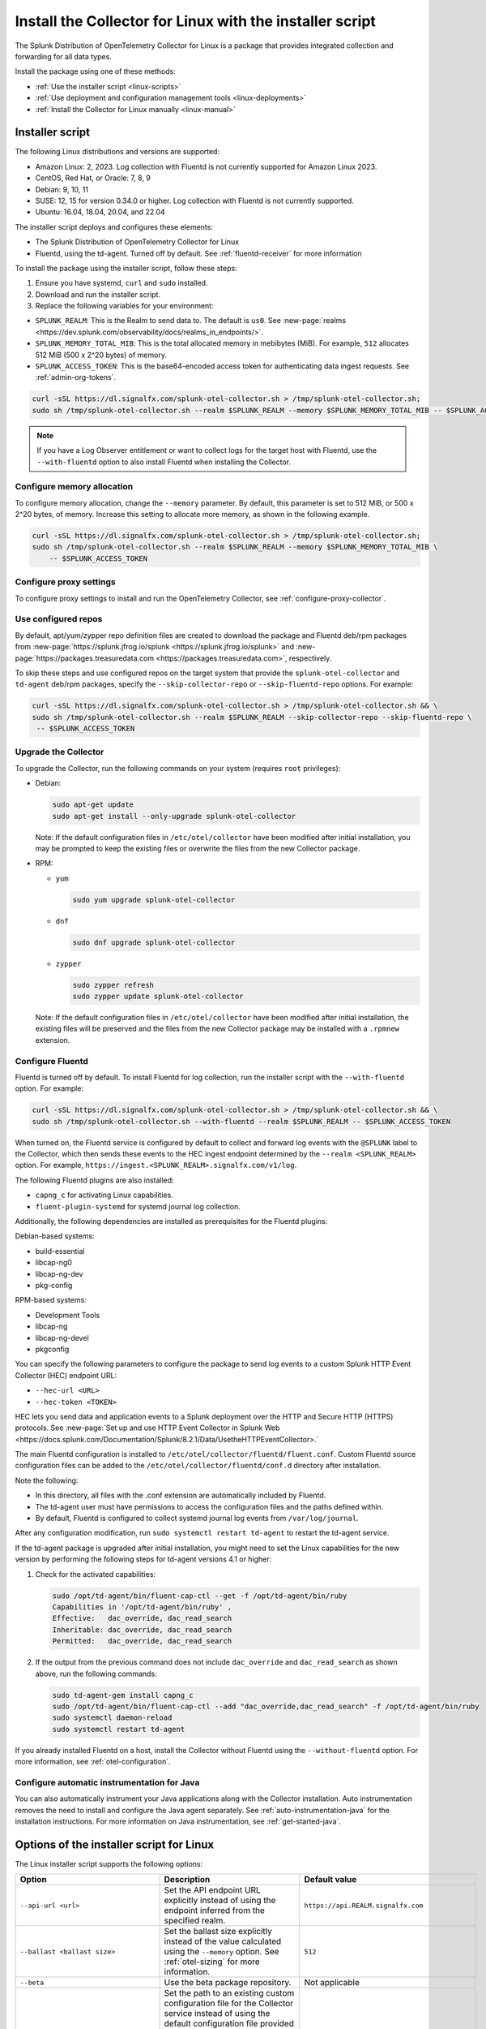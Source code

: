 .. _otel-install-linux:

***************************************************************
Install the Collector for Linux with the installer script
***************************************************************

.. meta::
      :description: Describes how to install the Splunk Distribution of OpenTelemetry Collector for Linux using the script or deployment tools.

The Splunk Distribution of OpenTelemetry Collector for Linux is a package that provides integrated collection and forwarding for all data types.

Install the package using one of these methods:

* :ref:`Use the installer script <linux-scripts>`
* :ref:`Use deployment and configuration management tools <linux-deployments>`
* :ref:`Install the Collector for Linux manually <linux-manual>`

.. _linux-scripts:

Installer script
=================================

The following Linux distributions and versions are supported:

* Amazon Linux: 2, 2023. Log collection with Fluentd is not currently supported for Amazon Linux 2023.
* CentOS, Red Hat, or Oracle: 7, 8, 9
* Debian: 9, 10, 11
* SUSE: 12, 15 for version 0.34.0 or higher. Log collection with Fluentd is not currently supported.
* Ubuntu: 16.04, 18.04, 20.04, and 22.04

The installer script deploys and configures these elements:

* The Splunk Distribution of OpenTelemetry Collector for Linux
* Fluentd, using the td-agent. Turned off by default. See :ref:`fluentd-receiver` for more information

To install the package using the installer script, follow these steps:

#. Ensure you have systemd, ``curl`` and ``sudo`` installed.
#. Download and run the installer script.
#. Replace the following variables for your environment:

* ``SPLUNK_REALM``: This is the Realm to send data to. The default is ``us0``. See :new-page:`realms <https://dev.splunk.com/observability/docs/realms_in_endpoints/>`.
* ``SPLUNK_MEMORY_TOTAL_MIB``: This is the total allocated memory in mebibytes (MiB). For example, ``512`` allocates 512 MiB (500 x 2^20 bytes) of memory.
* ``SPLUNK_ACCESS_TOKEN``: This is the base64-encoded access token for authenticating data ingest requests. See :ref:`admin-org-tokens`.

.. code-block:: bash

   curl -sSL https://dl.signalfx.com/splunk-otel-collector.sh > /tmp/splunk-otel-collector.sh;
   sudo sh /tmp/splunk-otel-collector.sh --realm $SPLUNK_REALM --memory $SPLUNK_MEMORY_TOTAL_MIB -- $SPLUNK_ACCESS_TOKEN

.. note:: If you have a Log Observer entitlement or want to collect logs for the target host with Fluentd, use the ``--with-fluentd`` option to also install Fluentd when installing the Collector.


Configure memory allocation
----------------------------------

To configure memory allocation, change the ``--memory`` parameter. By default, this parameter is set to 512 MiB, or 500 x 2^20 bytes, of memory. Increase this setting to allocate more memory, as shown in the following example.

.. code-block:: bash

   curl -sSL https://dl.signalfx.com/splunk-otel-collector.sh > /tmp/splunk-otel-collector.sh;
   sudo sh /tmp/splunk-otel-collector.sh --realm $SPLUNK_REALM --memory $SPLUNK_MEMORY_TOTAL_MIB \
       -- $SPLUNK_ACCESS_TOKEN

Configure proxy settings
----------------------------------

To configure proxy settings to install and run the OpenTelemetry Collector, see :ref:`configure-proxy-collector`.

Use configured repos
--------------------------------

By default, apt/yum/zypper repo definition files are created to download the package and Fluentd deb/rpm packages from
:new-page:`https://splunk.jfrog.io/splunk <https://splunk.jfrog.io/splunk>` and :new-page:`https://packages.treasuredata.com <https://packages.treasuredata.com>`, respectively.

To skip these steps and use configured repos on the target system that provide the ``splunk-otel-collector`` and ``td-agent`` deb/rpm packages, specify the ``--skip-collector-repo`` or ``--skip-fluentd-repo`` options. For example:

.. code-block:: bash

   curl -sSL https://dl.signalfx.com/splunk-otel-collector.sh > /tmp/splunk-otel-collector.sh && \
   sudo sh /tmp/splunk-otel-collector.sh --realm $SPLUNK_REALM --skip-collector-repo --skip-fluentd-repo \
    -- $SPLUNK_ACCESS_TOKEN

Upgrade the Collector
--------------------------------

To upgrade the Collector, run the following commands on your system (requires ``root`` privileges):

* Debian:

  .. code-block:: bash

     sudo apt-get update
     sudo apt-get install --only-upgrade splunk-otel-collector

  Note: If the default configuration files in ``/etc/otel/collector`` have been modified after initial installation, you
  may be prompted to keep the existing files or overwrite the files from the new Collector package.

* RPM:

  * ``yum``

    .. code-block:: bash

       sudo yum upgrade splunk-otel-collector

  * ``dnf``

    .. code-block:: bash

       sudo dnf upgrade splunk-otel-collector

  * ``zypper``

    .. code-block:: bash

       sudo zypper refresh
       sudo zypper update splunk-otel-collector

  Note: If the default configuration files in ``/etc/otel/collector`` have been modified after initial installation, the
  existing files will be preserved and the files from the new Collector package may be installed with a ``.rpmnew``
  extension.



.. _fluentd-manual-config-linux:

Configure Fluentd
---------------------------------------

Fluentd is turned off by default. To install Fluentd for log collection, run the installer script with the ``--with-fluentd`` option. For example:

.. code-block:: bash

   curl -sSL https://dl.signalfx.com/splunk-otel-collector.sh > /tmp/splunk-otel-collector.sh && \
   sudo sh /tmp/splunk-otel-collector.sh --with-fluentd --realm $SPLUNK_REALM -- $SPLUNK_ACCESS_TOKEN

When turned on, the Fluentd service is configured by default to collect and forward log events with the ``@SPLUNK`` label to the Collector, which then sends these events to the HEC ingest endpoint determined by the ``--realm <SPLUNK_REALM>`` option. For example, ``https://ingest.<SPLUNK_REALM>.signalfx.com/v1/log``.

The following Fluentd plugins are also installed:

* ``capng_c`` for activating Linux capabilities.
* ``fluent-plugin-systemd`` for systemd journal log collection.

Additionally, the following dependencies are installed as prerequisites for the Fluentd plugins:

Debian-based systems:

* build-essential
* libcap-ng0
* libcap-ng-dev
* pkg-config

RPM-based systems:

* Development Tools
* libcap-ng
* libcap-ng-devel
* pkgconfig

You can specify the following parameters to configure the package to send log events to a custom Splunk HTTP Event Collector (HEC) endpoint URL:

* ``--hec-url <URL>``
* ``--hec-token <TOKEN>``

HEC lets you send data and application events to a Splunk deployment over the HTTP and Secure HTTP (HTTPS) protocols. See :new-page:`Set up and use HTTP Event Collector in Splunk Web <https://docs.splunk.com/Documentation/Splunk/8.2.1/Data/UsetheHTTPEventCollector>.`

The main Fluentd configuration is installed to ``/etc/otel/collector/fluentd/fluent.conf``. Custom Fluentd source configuration files can be added to the ``/etc/otel/collector/fluentd/conf.d`` directory after installation.

Note the following:

* In this directory, all files with the .conf extension are automatically included by Fluentd.
* The td-agent user must have permissions to access the configuration files and the paths defined within.
* By default, Fluentd is configured to collect systemd journal log events from ``/var/log/journal``.

After any configuration modification, run ``sudo systemctl restart td-agent`` to restart the td-agent service.

If the td-agent package is upgraded after initial installation, you might need to set the Linux capabilities for the new version by performing the following steps for td-agent versions 4.1 or higher:

#. Check for the activated capabilities:

   .. code-block:: bash

      sudo /opt/td-agent/bin/fluent-cap-ctl --get -f /opt/td-agent/bin/ruby
      Capabilities in '/opt/td-agent/bin/ruby' ,
      Effective:   dac_override, dac_read_search
      Inheritable: dac_override, dac_read_search
      Permitted:   dac_override, dac_read_search

#. If the output from the previous command does not include ``dac_override`` and ``dac_read_search`` as shown above, run the following commands:

   .. code-block:: bash

      sudo td-agent-gem install capng_c
      sudo /opt/td-agent/bin/fluent-cap-ctl --add "dac_override,dac_read_search" -f /opt/td-agent/bin/ruby
      sudo systemctl daemon-reload
      sudo systemctl restart td-agent


If you already installed Fluentd on a host, install the Collector without Fluentd using the ``--without-fluentd`` option. For more information, see :ref:`otel-configuration`.

.. _configure-auto-instrumentation:

Configure automatic instrumentation for Java
--------------------------------------------

You can also automatically instrument your Java applications along with the Collector installation. Auto instrumentation removes the need to install and configure the Java agent separately. See :ref:`auto-instrumentation-java` for the installation instructions. For more information on Java instrumentation, see :ref:`get-started-java`.



.. _otel-installer-options-linux:

Options of the installer script for Linux
==================================================================

The Linux installer script supports the following options:

.. list-table::
   :header-rows: 1
   :width: 100%
   :widths: 30 40 30

   * - Option
     - Description
     - Default value
   * - ``--api-url <url>``
     - Set the API endpoint URL explicitly instead of using the endpoint inferred from the specified realm.
     - ``https://api.REALM.signalfx.com``
   * - ``--ballast <ballast size>``
     - Set the ballast size explicitly instead of the value calculated using the ``--memory`` option. See :ref:`otel-sizing` for more information.
     - ``512``
   * - ``--beta``
     - Use the beta package repository.
     - Not applicable
   * - ``--collector-config <path>``
     -  Set the path to an existing custom configuration file for the Collector service instead of using the default configuration file provided by the Collector package based on the ``--mode <agent|gateway>`` option. If the specified file requires custom environment variables, you can manually add both the variables and values to ``$collector_env_path`` after installation. Restart the Collectorservice with the ``sudo systemctl restart splunk-otel-collector`` command for the changes to take effect.
     -
   * - ``--collector-version <version>``
     - The Collector package version to install.
     - ``latest``
   * - ``--discovery``
     - Activate discovery mode on Collector startup. See :ref:`discovery_mode` for more information.
     - Deactivated
   * - ``--hec-token <token>``
     - Set the HEC token if it`` s different than the specified ``access_token``.
     -
   * - ``--hec-url <url>``
     -  Set the HEC endpoint URL explicitly instead of using the endpoint inferred from the specified realm.
     -  ``https://ingest.REALM.signalfx.com/v1/log``
   * - ``--ingest-url <url>``
     - Set the ingest endpoint URL explicitly instead of using the endpoint inferred from the specified realm.
     - ``https://ingest.REALM.signalfx.com``
   * - ``--memory <memory size>``
     - Total memory in MIB to allocate to the Collector. This option automatically calculates the ballast size. See :ref:`otel-sizing` for more information.
     - ``512``
   * - ``--mode <agent|gateway>``
     - Configure the Collector service to run in host monitoring (``agent``) or data forwarding (``gateway``) mode. See :ref:`otel-deployment-mode` for more information.
     - ``agent``
   * - ``--listen-interface <ip>``
     - Network interface the Collector receivers listen on.
     - ``0.0.0.0``
   * - ``--realm <us0|us1|eu0|...>``
     - The Splunk realm to use. The ingest, API, trace, and HEC endpoint URLs are automatically generated using this value.
     - ``us0``
   * - ``--service-group <group>``
     - Set the group for the splunk-otel-collector service. The option creates the group if it doesn't exist.
     - ``splunk-otel-collector``
   * - ``--service-user <user>``
     - Set the user for the splunk-otel-collector service. The option creates the user if it doesn't exist.
     - ``splunk-otel-collector``
   * - ``--skip-collector-repo``
     - By default, the scripts create an apt, yum, or zypper repo definition file to download the Collector package from ``$repo_base``. Use this option to skip the previous step and use a configured repo on the target system that provides the splunk-otel-collector deb or rpm package.
     -
   * - ``--skip-fluentd-repo``
     - By default, the scripts create an apt, yum, or zypper repo definition file to download the fluentd package from ``$td_agent_repo_base``. Use this option to skip the previous step and use a configured repo on the target system that provides the splunk-otel-collector deb or rpm package.
     -
   * - ``--test``
     - Use the test package repo.
     - Not applicable
   * - ``--trace-url <url>``
     - Set the trace endpoint URL explicitly instead of the endpoint inferred from the specified realm.
     - ``https://ingest.REALM.signalfx.com/v2/trace``
   * - ``--uninstall``
     - Removes the Splunk OpenTelemetry Collector for Linux.
     - Not applicable
   * - ``--with[out]-fluentd``
     - Whether to install and configure fluentd to forward log events to the Collector. See :ref:`fluentd-manual-config-linux` for more information.
     - ``--without-fluentd``
   * - ``--with[out]-instrumentation``
     - Whether to install and configure the splunk-otel-auto-instrumentation package. See :ref:`zero-config` for more information.
     - ``--without-instrumentation``
   * - ``--deployment-environment <value>``
     - Set the ``deployment.environment`` resource attribute to the specified value. Only applicable if the ``--with-instrumentation`` option is also specified.
     - Empty
   * - ``--service-name <name>``
     - Override the autogenerated service names for all instrumented Java applications on this host with ``<name>``. Only applicable if the ``--with-instrumentation`` option is also specified.
     - Empty
   * - ``--[no-]generate-service-name``
     - Specify ``--no-generate-service-name`` to prevent the preloader from setting the ``OTEL_SERVICE_NAME`` environment variable. Only applicable if the ``--with-instrumentation`` option is also specified.
     - ``--generate-service-name``
   * - ``--[enable|disable]-telemetry``
     - Activate or deactivate the instrumentation preloader from sending the ``splunk.linux-autoinstr.executions``  metric to the Collector. Only applicable if the ``--with-instrumentation``  option is also specified.
     - ``--enable-telemetry``
   * - ``--[enable|disable]-profiler``
     - Activate or deactivate AlwaysOn CPU Profiling. Only applicable if the ``--with-instrumentation``  option is also specified.
     - ``--disable-profiler``
   * - ``--[enable|disable]-profiler-memory``
     - Activate or deactivate AlwaysOn Memory Profiling. Only applicable if the ``--with-instrumentation``  option is also specified.
     - ``--disable-profiler-memory``
   * - ``--[enable|disable]-metrics``
     - Activate or deactivate exporting Micrometer metrics. Only applicable if the ``--with-instrumentation``  option is also specified.
     - ``--disable-metrics``
   * - ``--instrumentation-version``
     - The package version to install. Only applicable if the ``--with-instrumentation``  option is also specified.
     - ``latest``
   * - ``--``
     - Use ``--``  if the access token starts with ``-`` .
     - Not applicable

To display all the configuration options supported by the script, use the ``-h`` flag.

.. code-block:: bash

   curl -sSL https://dl.signalfx.com/splunk-otel-collector.sh > /tmp/splunk-otel-collector.sh;
   sh /tmp/splunk-otel-collector.sh -h





.. _linux-deployments:

Install the Collector using deployment tools
====================================================

Splunk offers the configuration management options described in this section.

.. _linux-amazon-ecs-ec2:

Amazon ECS EC2
--------------------------------

.. note::

   Available for Prometheus only.

Splunk provides a task definition to deploy the Splunk Distribution of OpenTelemetry Collector to ECS EC2. The task definition is a text file, in JSON format, that describes one or more containers that form your application. See :ref:`deployments-ecs-ec2` for the installation instructions.

.. _linux-amazon-fargate:

Amazon Fargate
---------------------------
.. note::

   Available for Prometheus only. Not yet available for Amazon EKS.

Splunk provides a guided setup to deploy the Splunk Distribution of OpenTelemetry Collector on Amazon Fargate as a sidecar (additional container) to Amazon ECS tasks. See :ref:`deployments-fargate` for the installation instructions.

.. _linux-ansible:

Ansible
-------------------
Splunk provides an Ansible role that installs the package configured to collect data (metrics, traces, and logs) from Linux machines and send that data to Splunk Observability Cloud. See :ref:`deployment-linux-ansible` for the instructions to download and customize the role.

.. _linux-chef:

Chef 
----------------
Splunk provides a cookbook to install the Collector using Chef. See :ref:`deployments-chef` for the installation instructions.

.. _linux-heroku:

Heroku
--------------------
The Splunk Distribution of OpenTelemetry Collector for Heroku is a buildpack for the Collector. The buildpack installs and runs the Collector on a Dyno to receive, process, and export metric and trace data for Splunk Observability Cloud. See :new-page:`Heroku <https://docs.splunk.com/Observability/gdi/heroku/heroku.html>` for the steps to install the buildpack.

.. _linux-nomad:

Nomad 
-----------------
Use Nomad to deploy the Collector. See :ref:`deployments-nomad` for the installation instructions.

.. _linux-pcf:

Pivotal Cloud Foundry
-------------------------------

You can use one of these three options to deploy the Collector with Pivotal Cloud Foundry (PCF):

* Collector standalone deployment.
* Collector as a sidecar to your app.
* Tanzu Tile.

See more in :ref:`deployments-pivotal-cloudfoundry`.

.. _linux-puppet:

Puppet
-------------------------------
Splunk provides a Puppet module to install and configure the package. A module is a collection of resources, classes, files, definition, and templates. See :ref:`deployment-linux-puppet` for the instructions to download and customize the module.

.. _linux-salt:

Salt
---------------
Splunk provides a Salt formula to install and configure the Collector. See :ref:`deployments-salt` for the instructions.


Next steps
==================================

After you`` ve installed the package, you can perform these actions:

* :ref:`Configure the Collector <otel-configuration>`.
* Use :ref:`Infrastructure Monitoring <get-started-infrastructure>` to track the health of your infrastructure.
* Use :ref:`APM <get-started-apm>` to monitor the performance of applications.
* Use :ref:`Log Observer Connect <logs-intro-logconnect>` to analyze log events and troubleshoot issues with your services.
